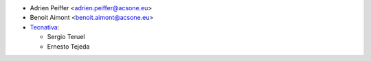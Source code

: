 * Adrien Peiffer <adrien.peiffer@acsone.eu>
* Benoit Aimont <benoit.aimont@acsone.eu>
* `Tecnativa <https://www.tecnativa.com>`_:

  * Sergio Teruel
  * Ernesto Tejeda
